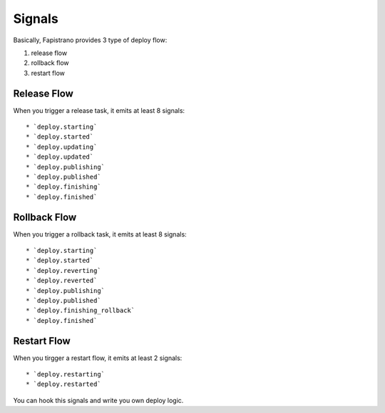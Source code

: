 Signals
=======

Basically, Fapistrano provides 3 type of deploy flow:

1. release flow
2. rollback flow
3. restart flow

Release Flow
------------

When you trigger a release task, it emits at least 8 signals::

* `deploy.starting`
* `deploy.started`
* `deploy.updating`
* `deploy.updated`
* `deploy.publishing`
* `deploy.published`
* `deploy.finishing`
* `deploy.finished`

Rollback Flow
-------------

When you trigger a rollback task, it emits at least 8 signals::

* `deploy.starting`
* `deploy.started`
* `deploy.reverting`
* `deploy.reverted`
* `deploy.publishing`
* `deploy.published`
* `deploy.finishing_rollback`
* `deploy.finished`

Restart Flow
------------

When you tirgger a restart flow, it emits at least 2 signals::

* `deploy.restarting`
* `deploy.restarted`

You can hook this signals and write you own deploy logic.
